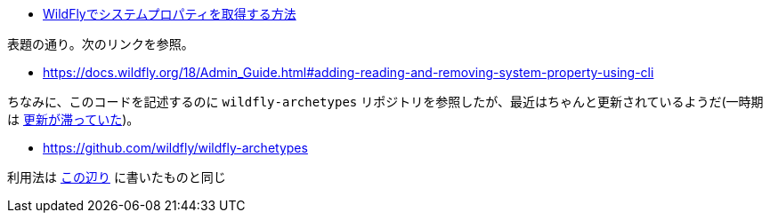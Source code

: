 * https://ja.stackoverflow.com/q/74508/2808[WildFlyでシステムプロパティを取得する方法]

表題の通り。次のリンクを参照。

* https://docs.wildfly.org/18/Admin_Guide.html#adding-reading-and-removing-system-property-using-cli

ちなみに、このコードを記述するのに `wildfly-archetypes` リポジトリを参照したが、最近はちゃんと更新されているようだ(一時期は https://himeji-cs.jp/wiki/WildFly#archetype[更新が滞っていた])。

* https://github.com/wildfly/wildfly-archetypes

利用法は https://github.com/yukihane/maven-archetype-java-quickstart[この辺り] に書いたものと同じ